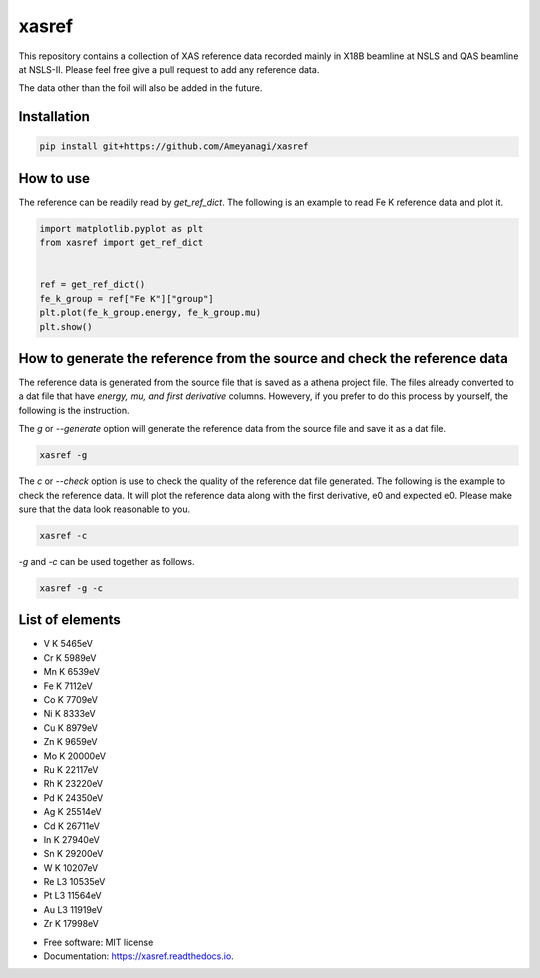 ======
xasref
======


.. image:: https://img.shields.io/pypi/v/xasref.svg
        :target: https://pypi.python.org/pypi/xasref

.. image:: https://img.shields.io/travis/Ameyanagi/xasref.svg
        :target: https://travis-ci.com/Ameyanagi/xasref

.. image:: https://readthedocs.org/projects/xasref/badge/?version=latest
        :target: https://xasref.readthedocs.io/en/latest/?version=latest
        :alt: Documentation Status



This repository contains a collection of XAS reference data recorded mainly in X18B beamline at NSLS and QAS beamline at NSLS-II.
Please feel free give a pull request to add any reference data.

The data other than the foil will also be added in the future.

Installation
------------

.. code-block:: bash

    pip install git+https://github.com/Ameyanagi/xasref


How to use
----------

The reference can be readily read by `get_ref_dict`. The following is an example to read Fe K reference data and plot it.

.. code-block:: python

    import matplotlib.pyplot as plt
    from xasref import get_ref_dict


    ref = get_ref_dict()
    fe_k_group = ref["Fe K"]["group"]
    plt.plot(fe_k_group.energy, fe_k_group.mu)
    plt.show()

How to generate the reference from the source and check the reference data
----------

The reference data is generated from the source file that is saved as a athena project file.
The files already converted to a dat file that have `energy, mu, and first derivative` columns.
Howevery, if you prefer to do this process by yourself, the following is the instruction.

The `g` or `--generate` option will generate the reference data from the source file and save it as a dat file.

.. code-block:: bash

    xasref -g

The `c` or `--check` option is use to check the quality of the reference dat file generated. The following is the example to check the reference data.
It will plot the reference data along with the first derivative, e0 and expected e0.
Please make sure that the data look reasonable to you.

.. code-block:: bash

    xasref -c


`-g` and `-c` can be used together as follows.

.. code-block:: bash

    xasref -g -c

List of elements
----------------

- V K 5465eV
- Cr K 5989eV
- Mn K 6539eV
- Fe K 7112eV
- Co K 7709eV
- Ni K 8333eV
- Cu K 8979eV
- Zn K 9659eV
- Mo K 20000eV
- Ru K 22117eV
- Rh K 23220eV
- Pd K 24350eV
- Ag K 25514eV
- Cd K 26711eV
- In K 27940eV
- Sn K 29200eV
- W K 10207eV
- Re L3 10535eV
- Pt L3 11564eV
- Au L3 11919eV
- Zr K 17998eV

* Free software: MIT license
* Documentation: https://xasref.readthedocs.io.
